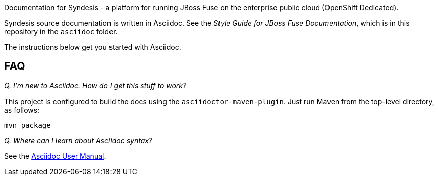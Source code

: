 Documentation for Syndesis - a platform for running JBoss Fuse on the 
enterprise public cloud (OpenShift Dedicated).

Syndesis source documentation is written in Asciidoc. See the 
_Style Guide for JBoss Fuse Documentation_, which is in this 
repository in the `asciidoc` folder.

The instructions below get you started with Asciidoc.

== FAQ

_Q. I'm new to Asciidoc. How do I get this stuff to work?_

This project is configured to build the docs using the `asciidoctor-maven-plugin`.
Just run Maven from the top-level directory, as follows:

----
mvn package
----

_Q. Where can I learn about Asciidoc syntax?_

See the http://asciidoctor.org/docs/user-manual/[Asciidoc User Manual].
